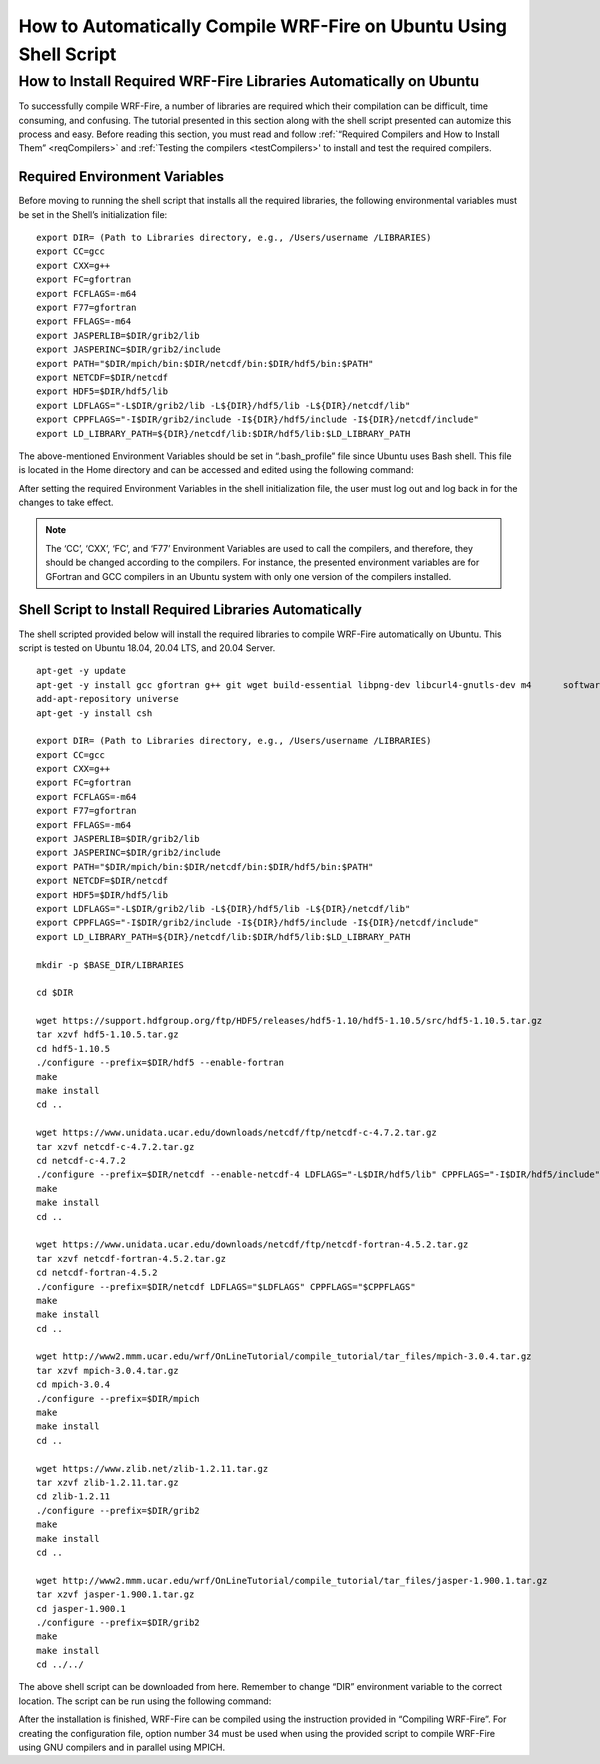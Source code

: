 .. _ubuntu:

==================================================================
How to Automatically Compile WRF-Fire on Ubuntu Using Shell Script
==================================================================


How to Install Required WRF-Fire Libraries Automatically on Ubuntu
------------------------------------------------------------------
To successfully compile WRF-Fire, a number of libraries are required which their compilation can be difficult, time consuming, and confusing. The tutorial presented in this section along with the shell script presented can automize this process and easy. Before reading this section, you must read and follow :ref:`“Required Compilers and How to Install Them” <reqCompilers>` and :ref:`Testing the compilers <testCompilers>' to install and test the required compilers.

Required Environment Variables
^^^^^^^^^^^^^^^^^^^^^^^^^^^^^^

Before moving to running the shell script that installs all the required libraries, the following environmental variables must be set in the Shell’s initialization file:

::

    export DIR= (Path to Libraries directory, e.g., /Users/username /LIBRARIES)
    export CC=gcc
    export CXX=g++
    export FC=gfortran
    export FCFLAGS=-m64
    export F77=gfortran
    export FFLAGS=-m64
    export JASPERLIB=$DIR/grib2/lib 
    export JASPERINC=$DIR/grib2/include  
    export PATH="$DIR/mpich/bin:$DIR/netcdf/bin:$DIR/hdf5/bin:$PATH"
    export NETCDF=$DIR/netcdf
    export HDF5=$DIR/hdf5/lib
    export LDFLAGS="-L$DIR/grib2/lib -L${DIR}/hdf5/lib -L${DIR}/netcdf/lib"
    export CPPFLAGS="-I$DIR/grib2/include -I${DIR}/hdf5/include -I${DIR}/netcdf/include"
    export LD_LIBRARY_PATH=${DIR}/netcdf/lib:$DIR/hdf5/lib:$LD_LIBRARY_PATH

The above-mentioned Environment Variables should be set in “.bash_profile” file since Ubuntu uses Bash shell. This file is located in the Home directory and can be accessed and edited using the following command:

.. centered:: “nano ~/.bash_profile”

After setting the required Environment Variables in the shell initialization file, the user must log out and log back in for the changes to take effect.

.. Note:: The ‘CC’, ‘CXX’, ‘FC’, and ‘F77’ Environment Variables are used to call the compilers, and therefore, they should be changed according to the compilers. For instance, the presented environment variables are for GFortran and GCC compilers in an Ubuntu system with only one version of the compilers installed.

Shell Script to Install Required Libraries Automatically
^^^^^^^^^^^^^^^^^^^^^^^^^^^^^^^^^^^^^^^^^^^^^^^^^^^^^^^^

The shell scripted provided below will install the required libraries to compile WRF-Fire automatically on Ubuntu. This script is tested on Ubuntu 18.04, 20.04 LTS, and 20.04 Server.

::

    apt-get -y update
    apt-get -y install gcc gfortran g++ git wget build-essential libpng-dev libcurl4-gnutls-dev m4      software-properties-common
    add-apt-repository universe
    apt-get -y install csh

    export DIR= (Path to Libraries directory, e.g., /Users/username /LIBRARIES)    
    export CC=gcc
    export CXX=g++
    export FC=gfortran
    export FCFLAGS=-m64
    export F77=gfortran
    export FFLAGS=-m64
    export JASPERLIB=$DIR/grib2/lib 
    export JASPERINC=$DIR/grib2/include  
    export PATH="$DIR/mpich/bin:$DIR/netcdf/bin:$DIR/hdf5/bin:$PATH"
    export NETCDF=$DIR/netcdf
    export HDF5=$DIR/hdf5/lib
    export LDFLAGS="-L$DIR/grib2/lib -L${DIR}/hdf5/lib -L${DIR}/netcdf/lib"
    export CPPFLAGS="-I$DIR/grib2/include -I${DIR}/hdf5/include -I${DIR}/netcdf/include"
    export LD_LIBRARY_PATH=${DIR}/netcdf/lib:$DIR/hdf5/lib:$LD_LIBRARY_PATH

    mkdir -p $BASE_DIR/LIBRARIES

    cd $DIR

    wget https://support.hdfgroup.org/ftp/HDF5/releases/hdf5-1.10/hdf5-1.10.5/src/hdf5-1.10.5.tar.gz
    tar xzvf hdf5-1.10.5.tar.gz
    cd hdf5-1.10.5
    ./configure --prefix=$DIR/hdf5 --enable-fortran
    make
    make install
    cd .. 

    wget https://www.unidata.ucar.edu/downloads/netcdf/ftp/netcdf-c-4.7.2.tar.gz
    tar xzvf netcdf-c-4.7.2.tar.gz     
    cd netcdf-c-4.7.2
    ./configure --prefix=$DIR/netcdf --enable-netcdf-4 LDFLAGS="-L$DIR/hdf5/lib" CPPFLAGS="-I$DIR/hdf5/include" 
    make
    make install
    cd .. 

    wget https://www.unidata.ucar.edu/downloads/netcdf/ftp/netcdf-fortran-4.5.2.tar.gz
    tar xzvf netcdf-fortran-4.5.2.tar.gz
    cd netcdf-fortran-4.5.2
    ./configure --prefix=$DIR/netcdf LDFLAGS="$LDFLAGS" CPPFLAGS="$CPPFLAGS" 
    make 
    make install
    cd .. 

    wget http://www2.mmm.ucar.edu/wrf/OnLineTutorial/compile_tutorial/tar_files/mpich-3.0.4.tar.gz
    tar xzvf mpich-3.0.4.tar.gz      
    cd mpich-3.0.4
    ./configure --prefix=$DIR/mpich
    make
    make install
    cd .. 

    wget https://www.zlib.net/zlib-1.2.11.tar.gz
    tar xzvf zlib-1.2.11.tar.gz    
    cd zlib-1.2.11
    ./configure --prefix=$DIR/grib2
    make
    make install
    cd .. 

    wget http://www2.mmm.ucar.edu/wrf/OnLineTutorial/compile_tutorial/tar_files/jasper-1.900.1.tar.gz
    tar xzvf jasper-1.900.1.tar.gz  
    cd jasper-1.900.1
    ./configure --prefix=$DIR/grib2
    make
    make install
    cd ../../
The above shell script can be downloaded from here. Remember to change “DIR” environment variable to the correct location. The script can be run using the following command:

.. centered:: “bash (script_name)”

After the installation is finished, WRF-Fire can be compiled using the instruction provided in “Compiling WRF-Fire”. For creating the configuration file, option number 34 must be used when using the provided script to compile WRF-Fire using GNU compilers and in parallel using MPICH.
